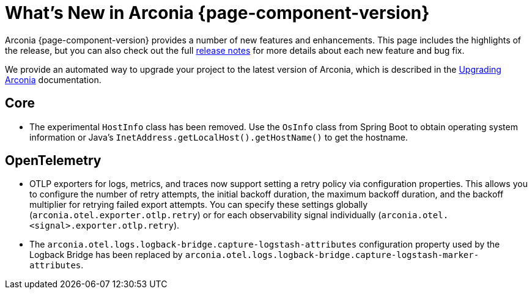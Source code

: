 [what-is-new]
= What's New in Arconia {page-component-version}

Arconia {page-component-version} provides a number of new features and enhancements. This page includes the highlights of the release, but you can also check out the full https://github.com/arconia-io/arconia/releases[release notes] for more details about each new feature and bug fix.

We provide an automated way to upgrade your project to the latest version of Arconia, which is described in the xref:upgrading-arconia.adoc[Upgrading Arconia] documentation.

== Core

* The experimental `HostInfo` class has been removed. Use the `OsInfo` class from Spring Boot to obtain operating system information or Java's `InetAddress.getLocalHost().getHostName()` to get the hostname.

== OpenTelemetry

* OTLP exporters for logs, metrics, and traces now support setting a retry policy via configuration properties. This allows you to configure the number of retry attempts, the initial backoff duration, the maximum backoff duration, and the backoff multiplier for retrying failed export attempts. You can specify these settings globally (`arconia.otel.exporter.otlp.retry`) or for each observability signal individually (`arconia.otel.<signal>.exporter.otlp.retry`).
* The `arconia.otel.logs.logback-bridge.capture-logstash-attributes` configuration property used by the Logback Bridge has been replaced by `arconia.otel.logs.logback-bridge.capture-logstash-marker-attributes`.
